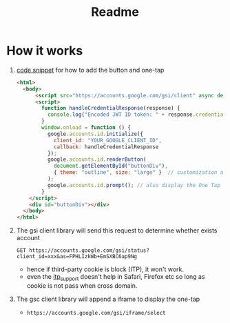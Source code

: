 #+title: Readme


* How it works

1. [[https://developers.google.com/identity/gsi/web/guides/display-button][code snippet]] for how to add the button and one-tap
   #+begin_src html
<html>
  <body>
      <script src="https://accounts.google.com/gsi/client" async defer></script>
      <script>
        function handleCredentialResponse(response) {
          console.log("Encoded JWT ID token: " + response.credential);
        }
        window.onload = function () {
          google.accounts.id.initialize({
            client_id: "YOUR_GOOGLE_CLIENT_ID",
            callback: handleCredentialResponse
          });
          google.accounts.id.renderButton(
            document.getElementById("buttonDiv"),
            { theme: "outline", size: "large" }  // customization attributes
          );
          google.accounts.id.prompt(); // also display the One Tap dialog
        }
    </script>
    <div id="buttonDiv"></div>
  </body>
</html>
   #+end_src
2. The gsi client library will send this request to determine whether exists account
   #+begin_src restclient
GET https://accounts.google.com/gsi/status?client_id=xxx&as=FPHLIzkWb+EmSXBC6ap9Ng
   #+end_src

   + hence if third-party cookie is block (ITP), it won't work.
   + even the [[https://developers.google.com/identity/gsi/web/reference/js-reference#itp_support][itp_support]] doesn't help in Safari, Firefox etc so long as cookie is not pass when cross domain.

3. The gsc client library will append a iframe to display the one-tap
   + ~https://accounts.google.com/gsi/iframe/select~
